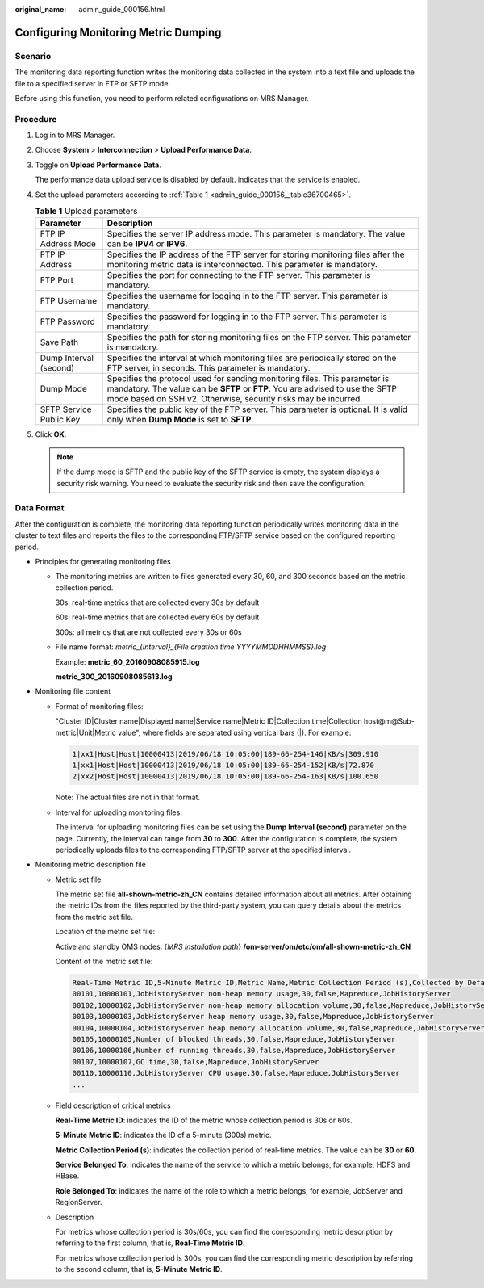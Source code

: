 :original_name: admin_guide_000156.html

.. _admin_guide_000156:

Configuring Monitoring Metric Dumping
=====================================

Scenario
--------

The monitoring data reporting function writes the monitoring data collected in the system into a text file and uploads the file to a specified server in FTP or SFTP mode.

Before using this function, you need to perform related configurations on MRS Manager.

Procedure
---------

#. Log in to MRS Manager.

#. Choose **System** > **Interconnection** > **Upload Performance Data**.

#. Toggle on **Upload Performance Data**.

   The performance data upload service is disabled by default. |image1| indicates that the service is enabled.

#. Set the upload parameters according to :ref:`Table 1 <admin_guide_000156__table36700465>`.

   .. _admin_guide_000156__table36700465:

   .. table:: **Table 1** Upload parameters

      +-------------------------+-------------------------------------------------------------------------------------------------------------------------------------------------------------------------------------------------------------------------------+
      | Parameter               | Description                                                                                                                                                                                                                   |
      +=========================+===============================================================================================================================================================================================================================+
      | FTP IP Address Mode     | Specifies the server IP address mode. This parameter is mandatory. The value can be **IPV4** or **IPV6**.                                                                                                                     |
      +-------------------------+-------------------------------------------------------------------------------------------------------------------------------------------------------------------------------------------------------------------------------+
      | FTP IP Address          | Specifies the IP address of the FTP server for storing monitoring files after the monitoring metric data is interconnected. This parameter is mandatory.                                                                      |
      +-------------------------+-------------------------------------------------------------------------------------------------------------------------------------------------------------------------------------------------------------------------------+
      | FTP Port                | Specifies the port for connecting to the FTP server. This parameter is mandatory.                                                                                                                                             |
      +-------------------------+-------------------------------------------------------------------------------------------------------------------------------------------------------------------------------------------------------------------------------+
      | FTP Username            | Specifies the username for logging in to the FTP server. This parameter is mandatory.                                                                                                                                         |
      +-------------------------+-------------------------------------------------------------------------------------------------------------------------------------------------------------------------------------------------------------------------------+
      | FTP Password            | Specifies the password for logging in to the FTP server. This parameter is mandatory.                                                                                                                                         |
      +-------------------------+-------------------------------------------------------------------------------------------------------------------------------------------------------------------------------------------------------------------------------+
      | Save Path               | Specifies the path for storing monitoring files on the FTP server. This parameter is mandatory.                                                                                                                               |
      +-------------------------+-------------------------------------------------------------------------------------------------------------------------------------------------------------------------------------------------------------------------------+
      | Dump Interval (second)  | Specifies the interval at which monitoring files are periodically stored on the FTP server, in seconds. This parameter is mandatory.                                                                                          |
      +-------------------------+-------------------------------------------------------------------------------------------------------------------------------------------------------------------------------------------------------------------------------+
      | Dump Mode               | Specifies the protocol used for sending monitoring files. This parameter is mandatory. The value can be **SFTP** or **FTP**. You are advised to use the SFTP mode based on SSH v2. Otherwise, security risks may be incurred. |
      +-------------------------+-------------------------------------------------------------------------------------------------------------------------------------------------------------------------------------------------------------------------------+
      | SFTP Service Public Key | Specifies the public key of the FTP server. This parameter is optional. It is valid only when **Dump Mode** is set to **SFTP**.                                                                                               |
      +-------------------------+-------------------------------------------------------------------------------------------------------------------------------------------------------------------------------------------------------------------------------+

#. Click **OK**.

   .. note::

      If the dump mode is SFTP and the public key of the SFTP service is empty, the system displays a security risk warning. You need to evaluate the security risk and then save the configuration.

Data Format
-----------

After the configuration is complete, the monitoring data reporting function periodically writes monitoring data in the cluster to text files and reports the files to the corresponding FTP/SFTP service based on the configured reporting period.

-  Principles for generating monitoring files

   -  The monitoring metrics are written to files generated every 30, 60, and 300 seconds based on the metric collection period.

      30s: real-time metrics that are collected every 30s by default

      60s: real-time metrics that are collected every 60s by default

      300s: all metrics that are not collected every 30s or 60s

   -  File name format: *metric_{Interval}_{File creation time YYYYMMDDHHMMSS}.log*

      Example: **metric_60_20160908085915.log**

      **metric_300_20160908085613.log**

-  Monitoring file content

   -  Format of monitoring files:

      "Cluster ID|Cluster name|Displayed name|Service name|Metric ID|Collection time|Collection host@m@Sub-metric|Unit|Metric value", where fields are separated using vertical bars (|). For example:

      .. code-block::

         1|xx1|Host|Host|10000413|2019/06/18 10:05:00|189-66-254-146|KB/s|309.910
         1|xx1|Host|Host|10000413|2019/06/18 10:05:00|189-66-254-152|KB/s|72.870
         2|xx2|Host|Host|10000413|2019/06/18 10:05:00|189-66-254-163|KB/s|100.650

      Note: The actual files are not in that format.

   -  Interval for uploading monitoring files:

      The interval for uploading monitoring files can be set using the **Dump Interval (second)** parameter on the page. Currently, the interval can range from **30** to **300**. After the configuration is complete, the system periodically uploads files to the corresponding FTP/SFTP server at the specified interval.

-  Monitoring metric description file

   -  Metric set file

      The metric set file **all-shown-metric-zh_CN** contains detailed information about all metrics. After obtaining the metric IDs from the files reported by the third-party system, you can query details about the metrics from the metric set file.

      Location of the metric set file:

      Active and standby OMS nodes: {*MRS installation path*} **/om-server/om/etc/om/all-shown-metric-zh_CN**

      Content of the metric set file:

      .. code-block::

         Real-Time Metric ID,5-Minute Metric ID,Metric Name,Metric Collection Period (s),Collected by Default,Service Belonged To,Role Belonged To
         00101,10000101,JobHistoryServer non-heap memory usage,30,false,Mapreduce,JobHistoryServer
         00102,10000102,JobHistoryServer non-heap memory allocation volume,30,false,Mapreduce,JobHistoryServer
         00103,10000103,JobHistoryServer heap memory usage,30,false,Mapreduce,JobHistoryServer
         00104,10000104,JobHistoryServer heap memory allocation volume,30,false,Mapreduce,JobHistoryServer
         00105,10000105,Number of blocked threads,30,false,Mapreduce,JobHistoryServer
         00106,10000106,Number of running threads,30,false,Mapreduce,JobHistoryServer
         00107,10000107,GC time,30,false,Mapreduce,JobHistoryServer
         00110,10000110,JobHistoryServer CPU usage,30,false,Mapreduce,JobHistoryServer
         ...

   -  Field description of critical metrics

      **Real-Time Metric ID**: indicates the ID of the metric whose collection period is 30s or 60s.

      **5-Minute Metric ID**: indicates the ID of a 5-minute (300s) metric.

      **Metric Collection Period (s)**: indicates the collection period of real-time metrics. The value can be **30** or **60**.

      **Service Belonged To**: indicates the name of the service to which a metric belongs, for example, HDFS and HBase.

      **Role Belonged To**: indicates the name of the role to which a metric belongs, for example, JobServer and RegionServer.

   -  Description

      For metrics whose collection period is 30s/60s, you can find the corresponding metric description by referring to the first column, that is, **Real-Time Metric ID**.

      For metrics whose collection period is 300s, you can find the corresponding metric description by referring to the second column, that is, **5-Minute Metric ID**.

.. |image1| image:: /_static/images/en-us_image_0000001392414386.png
